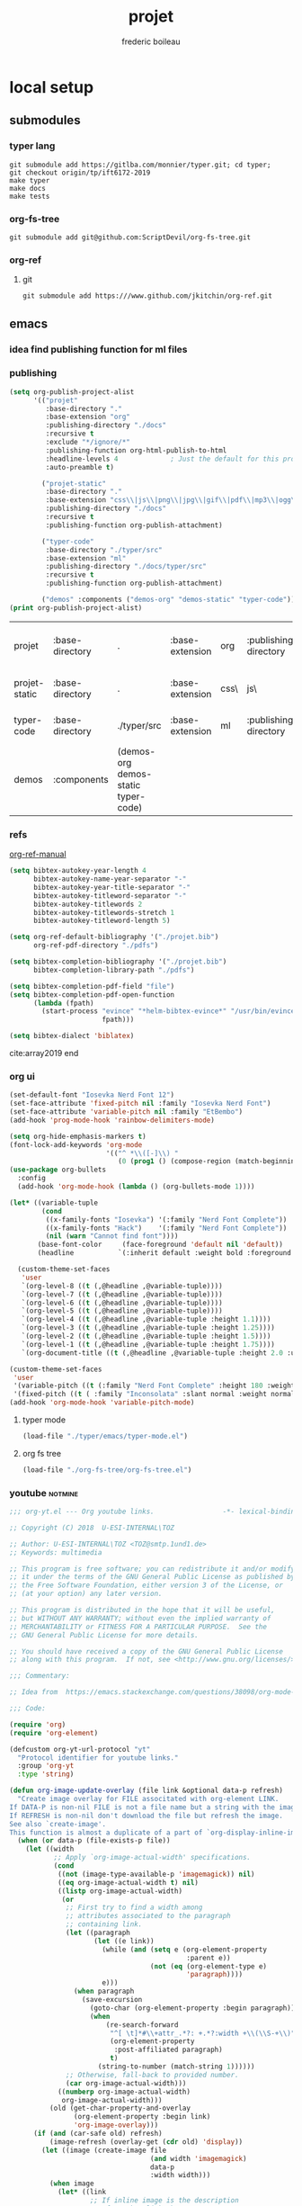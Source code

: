 #+TITLE: projet
#+author: frederic boileau
#+email: frederic.boileau@protonmail.com
#+STARTUP:  inlineimages lognoteclock-out hideblocks
#+html_head: <link rel="stylesheet" type="text/css" href="https://gongzhitaao.org/orgcss/org.css"/>
#+todo: idea(i) fixme(r) todo(t) inprog(p) wait(w) | done(d)


* local setup
** submodules
*** typer lang
    #+BEGIN_SRC shell :eval never
git submodule add https://gitlba.com/monnier/typer.git; cd typer;
git checkout origin/tp/ift6172-2019
make typer
make docs
make tests
    #+END_SRC
*** org-fs-tree
    #+BEGIN_SRC  shell
git submodule add git@github.com:ScriptDevil/org-fs-tree.git
    #+END_SRC
*** org-ref
**** git
     #+BEGIN_SRC shell
git submodule add https:///www.github.com/jkitchin/org-ref.git
     #+END_SRC

     #+RESULTS:
** emacs
*** idea find publishing function for ml files
*** publishing
    #+BEGIN_SRC emacs-lisp
(setq org-publish-project-alist
      '(("projet"
         :base-directory "."
         :base-extension "org"
         :publishing-directory "./docs"
         :recursive t
         :exclude "*/ignore/*"
         :publishing-function org-html-publish-to-html
         :headline-levels 4             ; Just the default for this project.
         :auto-preamble t)

        ("projet-static"
         :base-directory "."
         :base-extension "css\\|js\\|png\\|jpg\\|gif\\|pdf\\|mp3\\|ogg\\|swf"
         :publishing-directory "./docs"
         :recursive t
         :publishing-function org-publish-attachment)

        ("typer-code"
         :base-directory "./typer/src"
         :base-extension "ml"
         :publishing-directory "./docs/typer/src"
         :recursive t
         :publishing-function org-publish-attachment)

        ("demos" :components ("demos-org" "demos-static" "typer-code"))))
(print org-publish-project-alist)
    #+end_src

    #+RESULTS:
    | projet        | :base-directory | .                                   | :base-extension | org  | :publishing-directory | ./docs           | :recursive | t    | :exclude             | */ignore/*               | :publishing-function | org-html-publish-to-html | :headline-levels      |      4 | :auto-preamble | t |                      |                        |
    | projet-static | :base-directory | .                                   | :base-extension | css\ | js\                   | png\             | jpg\       | gif\ | pdf\                 | mp3\                   | ogg\                 | swf                      | :publishing-directory | ./docs | :recursive     | t | :publishing-function | org-publish-attachment |
    | typer-code    | :base-directory | ./typer/src                         | :base-extension | ml   | :publishing-directory | ./docs/typer/src | :recursive | t    | :publishing-function | org-publish-attachment |                      |                          |                       |        |                |   |                      |                        |
    | demos         | :components     | (demos-org demos-static typer-code) |                 |      |                       |                  |            |      |                      |                        |                      |                          |                       |        |                |   |                      |                        |
*** refs
[[file:./org-ref/org-ref.org][org-ref-manual]]
#+BEGIN_SRC emacs-lisp :results silent
(setq bibtex-autokey-year-length 4
      bibtex-autokey-name-year-separator "-"
      bibtex-autokey-year-title-separator "-"
      bibtex-autokey-titleword-separator "-"
      bibtex-autokey-titlewords 2
      bibtex-autokey-titlewords-stretch 1
      bibtex-autokey-titleword-length 5)

(setq org-ref-default-bibliography '("./projet.bib")
      org-ref-pdf-directory "./pdfs")

(setq bibtex-completion-bibliography '("./projet.bib")
      bibtex-completion-library-path "./pdfs")

(setq bibtex-completion-pdf-field "file")
(setq bibtex-completion-pdf-open-function
      (lambda (fpath)
        (start-process "evince" "*helm-bibtex-evince*" "/usr/bin/evince"
                       fpath)))

(setq bibtex-dialect 'biblatex)
#+END_SRC

cite:array2019
end

*** org ui
#+BEGIN_SRC emacs-lisp
(set-default-font "Iosevka Nerd Font 12")
(set-face-attribute 'fixed-pitch nil :family "Iosevka Nerd Font")
(set-face-attribute 'variable-pitch nil :family "EtBembo")
(add-hook 'prog-mode-hook 'rainbow-delimiters-mode)

(setq org-hide-emphasis-markers t)
(font-lock-add-keywords 'org-mode
                        '(("^ *\\([-]\\) "
                           (0 (prog1 () (compose-region (match-beginning 1) (match-end 1) "•"))))))
(use-package org-bullets
  :config
  (add-hook 'org-mode-hook (lambda () (org-bullets-mode 1))))

(let* ((variable-tuple
        (cond
         ((x-family-fonts "Iosevka") '(:family "Nerd Font Complete"))
         ((x-family-fonts "Hack")    '(:family "Nerd Font Complete"))
         (nil (warn "Cannot find font"))))
       (base-font-color     (face-foreground 'default nil 'default))
       (headline           `(:inherit default :weight bold :foreground ,base-font-color)))

  (custom-theme-set-faces
   'user
   `(org-level-8 ((t (,@headline ,@variable-tuple))))
   `(org-level-7 ((t (,@headline ,@variable-tuple))))
   `(org-level-6 ((t (,@headline ,@variable-tuple))))
   `(org-level-5 ((t (,@headline ,@variable-tuple))))
   `(org-level-4 ((t (,@headline ,@variable-tuple :height 1.1))))
   `(org-level-3 ((t (,@headline ,@variable-tuple :height 1.25))))
   `(org-level-2 ((t (,@headline ,@variable-tuple :height 1.5))))
   `(org-level-1 ((t (,@headline ,@variable-tuple :height 1.75))))
   `(org-document-title ((t (,@headline ,@variable-tuple :height 2.0 :underline nil))))))

(custom-theme-set-faces
 'user
 '(variable-pitch ((t (:family "Nerd Font Complete" :height 180 :weight light))))
 '(fixed-pitch ((t ( :family "Inconsolata" :slant normal :weight normal :height 1.0 :width normal)))))
(add-hook 'org-mode-hook 'variable-pitch-mode)
#+END_SRC

#+RESULTS:
| variable-pitch-mode | (lambda nil (org-bullets-mode 1)) | er/add-org-mode-expansions | org-clock-load | org-tempo-setup | #[0 \301\211\207 [imenu-create-index-function org-imenu-get-tree] 2] | #[0 \300\301\302\303\304$\207 [add-hook change-major-mode-hook org-show-all append local] 5] | #[0 \300\301\302\303\304$\207 [add-hook change-major-mode-hook org-babel-show-result-all append local] 5] | org-babel-result-hide-spec | org-babel-hide-all-hashes | doom-disable-show-paren-mode-h | doom-disable-show-trailing-whitespace-h | +org-enable-auto-reformat-tables-h | +org-enable-auto-update-cookies-h | +org-unfold-to-2nd-level-or-point-h | evil-org-mode | org-fancy-priorities-mode | org-bullets-mode | toc-org-enable | +evil-embrace-latex-mode-hook-h | embrace-org-mode-hook | org-eldoc-load |

**** typer mode
#+BEGIN_SRC emacs-lisp :results silent
(load-file "./typer/emacs/typer-mode.el")
#+END_SRC
**** org fs tree
#+BEGIN_SRC emacs-lisp :results silent
(load-file "./org-fs-tree/org-fs-tree.el")
#+END_SRC
*** youtube :notmine:
#+BEGIN_SRC emacs-lisp
;;; org-yt.el --- Org youtube links.                 -*- lexical-binding: t; -*-

;; Copyright (C) 2018  U-ESI-INTERNAL\TOZ

;; Author: U-ESI-INTERNAL\TOZ <TOZ@smtp.1und1.de>
;; Keywords: multimedia

;; This program is free software; you can redistribute it and/or modify
;; it under the terms of the GNU General Public License as published by
;; the Free Software Foundation, either version 3 of the License, or
;; (at your option) any later version.

;; This program is distributed in the hope that it will be useful,
;; but WITHOUT ANY WARRANTY; without even the implied warranty of
;; MERCHANTABILITY or FITNESS FOR A PARTICULAR PURPOSE.  See the
;; GNU General Public License for more details.

;; You should have received a copy of the GNU General Public License
;; along with this program.  If not, see <http://www.gnu.org/licenses/>.

;;; Commentary:

;; Idea from  https://emacs.stackexchange.com/questions/38098/org-mode-custom-youtube-link-syntax

;;; Code:

(require 'org)
(require 'org-element)

(defcustom org-yt-url-protocol "yt"
  "Protocol identifier for youtube links."
  :group 'org-yt
  :type 'string)

(defun org-image-update-overlay (file link &optional data-p refresh)
  "Create image overlay for FILE associtated with org-element LINK.
If DATA-P is non-nil FILE is not a file name but a string with the image data.
If REFRESH is non-nil don't download the file but refresh the image.
See also `create-image'.
This function is almost a duplicate of a part of `org-display-inline-images'."
  (when (or data-p (file-exists-p file))
    (let ((width
           ;; Apply `org-image-actual-width' specifications.
           (cond
            ((not (image-type-available-p 'imagemagick)) nil)
            ((eq org-image-actual-width t) nil)
            ((listp org-image-actual-width)
             (or
              ;; First try to find a width among
              ;; attributes associated to the paragraph
              ;; containing link.
              (let ((paragraph
                     (let ((e link))
                       (while (and (setq e (org-element-property
                                            :parent e))
                                   (not (eq (org-element-type e)
                                            'paragraph))))
                       e)))
                (when paragraph
                  (save-excursion
                    (goto-char (org-element-property :begin paragraph))
                    (when
                        (re-search-forward
                         "^[ \t]*#\\+attr_.*?: +.*?:width +\\(\\S-+\\)"
                         (org-element-property
                          :post-affiliated paragraph)
                         t)
                      (string-to-number (match-string 1))))))
              ;; Otherwise, fall-back to provided number.
              (car org-image-actual-width)))
            ((numberp org-image-actual-width)
             org-image-actual-width)))
          (old (get-char-property-and-overlay
                (org-element-property :begin link)
                'org-image-overlay)))
      (if (and (car-safe old) refresh)
          (image-refresh (overlay-get (cdr old) 'display))
        (let ((image (create-image file
                                   (and width 'imagemagick)
                                   data-p
                                   :width width)))
          (when image
            (let* ((link
                    ;; If inline image is the description
                    ;; of another link, be sure to
                    ;; consider the latter as the one to
                    ;; apply the overlay on.
                    (let ((parent
                           (org-element-property :parent link)))
                      (if (eq (org-element-type parent) 'link)
                          parent
                        link)))
                   (ov (make-overlay
                        (org-element-property :begin link)
                        (progn
                          (goto-char
                           (org-element-property :end link))
                          (skip-chars-backward " \t")
                          (point)))))
              (overlay-put ov 'display image)
              (overlay-put ov 'face 'default)
              (overlay-put ov 'org-image-overlay t)
              (overlay-put
               ov 'modification-hooks
               (list 'org-display-inline-remove-overlay))
              (push ov org-inline-image-overlays)
              ov)))))))

(defun org-yt-get-image (url)
  "Retrieve image from URL."
  (let ((image-buf (url-retrieve-synchronously url)))
    (when image-buf
      (with-current-buffer image-buf
        (goto-char (point-min))
        (when (looking-at "HTTP/")
          (delete-region (point-min)
                         (progn (re-search-forward "\n[\n]+")
                                (point))))
        (buffer-substring-no-properties (point-min) (point-max))))))

(defconst org-yt-video-id-regexp "[-_[:alnum:]]\\{10\\}[AEIMQUYcgkosw048]"
  "Regexp matching youtube video id's taken from `https://webapps.stackexchange.com/questions/54443/format-for-id-of-youtube-video'.")

(defun org-yt-follow (video-id)
  "Open youtube with VIDEO-ID."
  (browse-url (concat "https://youtu.be/" video-id)))

(defun org-yt-image-data-fun (_protocol link _description)
  "Get image corresponding to LINK from youtube.
Use this as :image-data-fun property in `org-link-properties'.
See `org-display-user-inline-images' for a description of :image-data-fun."
  (when (string-match org-yt-video-id-regexp link)
    (org-yt-get-image (format "http://img.youtube.com/vi/%s/0.jpg" link))))

(org-link-set-parameters org-yt-url-protocol
                         :follow #'org-yt-follow
                         :image-data-fun #'org-yt-image-data-fun)

(require 'subr-x)

(defun org-display-user-inline-images (&optional _include-linked _refresh beg end)
  "Like `org-display-inline-images' but for image data links.
_INCLUDE-LINKED and _REFRESH are ignored.
Restrict to region between BEG and END if both are non-nil.
Image data links have a :image-data-fun parameter.
\(See `org-link-set-parameters'.)
The value of the :image-data-fun parameter is a function
taking the PROTOCOL, the LINK, and the DESCRIPTION as arguments.
If that function returns nil the link is not interpreted as image.
Otherwise the return value is the image data string to be displayed.

Note that only bracket links are allowed as image data links
with one of the formats [[PROTOCOL:LINK]] or [[PROTOCOL:LINK][DESCRIPTION]] are recognized."
  (interactive)
  (when (and (called-interactively-p 'any)
             (use-region-p))
    (setq beg (region-beginning)
          end (region-end)))
  (when (display-graphic-p)
    (org-with-wide-buffer
     (goto-char (or beg (point-min)))
     (when-let ((image-data-link-parameters
                 (cl-loop for link-par-entry in org-link-parameters
                          with fun
                          when (setq fun (plist-get (cdr link-par-entry) :image-data-fun))
                          collect (cons (car link-par-entry) fun)))
                (image-data-link-re (regexp-opt (mapcar 'car image-data-link-parameters)))
                (re (format "\\[\\[\\(%s\\):\\([^]]+\\)\\]\\(?:\\[\\([^]]+\\)\\]\\)?\\]"
                            image-data-link-re)))
       (while (re-search-forward re end t)
         (let* ((protocol (match-string-no-properties 1))
                (link (match-string-no-properties 2))
                (description (match-string-no-properties 3))
                (image-data-link (assoc-string protocol image-data-link-parameters))
                (el (save-excursion (goto-char (match-beginning 1)) (org-element-context)))
                image-data)
           (when el
             (setq image-data
                   (or (let ((old (get-char-property-and-overlay
                                   (org-element-property :begin el)
                                   'org-image-overlay)))
                         (and old
                              (car-safe old)
                              (overlay-get (cdr old) 'display)))
                       (funcall (cdr image-data-link) protocol link description)))
             (when image-data
               (let ((ol (org-image-update-overlay image-data el t t)))
                 (when (and ol description)
                   (overlay-put ol 'after-string description)))))))))))

(advice-add #'org-display-inline-images :after #'org-display-user-inline-images)

(provide 'org-yt)
;;; org-yt.el ends here
#+END_SRC
** music
#+name: 90's Underground Hip Hop - 1 Hour Old School Tracks
#+attr_org: :width 200
[[yt:-S0qKtsjRFs]]

#+name: ahmad jamal greatest hits
#+attr_org: :width 200
[[yt:-kVGAIC-QkM]]

** end


* scrapbook
** lin algebra motivation

Numerical programming is mostly linear programming
in the end, although it is even more obvious when
neural networks are used.

#+name: xkcd
#+attr_org: :width 300
   [[attach:_20191219_064117machine_learning.png]]
** functional approach to ad
- cite:Pearlmutter_2008
** array programming
- cite:array2019

** typer and ocaml compilation
** inductive types and coq theory
** more generality: elliot's categorical approach
** category theory and type theory and constructive math
** end


* code
** typer
   #+BEGIN_SRC typer
open Sexp
     open Lexer
     open Utest_lib

     let sexp_parse_str dcode
         = sexp_parse_str dcode Grammar.default_stt Grammar.default_grammar (Some ";")

                          let test_sexp_add dcode testfun =
                                add_test "SEXP" dcode
                                         (fun () -> testfun (sexp_parse_str dcode))
   #+END_SRC
** end


* structure of typer
** [[/home/gaston/academic/ift6172/typer/][typer/]]
*** [[/home/gaston/academic/ift6172/typer/.git][.git]]
*** [[/home/gaston/academic/ift6172/typer/.gitignore][.gitignore]]
*** [[/home/gaston/academic/ift6172/typer/.travis.yml][.travis.yml]]
*** [[/home/gaston/academic/ift6172/typer/COPYING][COPYING]]
*** [[/home/gaston/academic/ift6172/typer/GNUmakefile][GNUmakefile]]
*** [[/home/gaston/academic/ift6172/typer/README.md][README.md]]
*** [[/home/gaston/academic/ift6172/typer/btl/][btl/]]
**** [[/home/gaston/academic/ift6172/typer/btl/builtins.typer][builtins.typer]]
**** [[/home/gaston/academic/ift6172/typer/btl/pervasive.typer][pervasive.typer]]
*** [[/home/gaston/academic/ift6172/typer/doc/][doc/]]
**** [[/home/gaston/academic/ift6172/typer/doc/Compiler Structure.md][Compiler Structure.md]]
**** [[/home/gaston/academic/ift6172/typer/doc/formal/][formal/]]
***** [[/home/gaston/academic/ift6172/typer/doc/formal/commands.tex][commands.tex]]
***** [[/home/gaston/academic/ift6172/typer/doc/formal/typer_theory.bib][typer_theory.bib]]
***** [[/home/gaston/academic/ift6172/typer/doc/formal/typer_theory.tex][typer_theory.tex]]
**** [[/home/gaston/academic/ift6172/typer/doc/manual.texi][manual.texi]]
**** [[/home/gaston/academic/ift6172/typer/doc/primer.md][primer.md]]
*** [[/home/gaston/academic/ift6172/typer/emacs/][emacs/]]
**** [[/home/gaston/academic/ift6172/typer/emacs/typer-mode.el][typer-mode.el]]
*** [[/home/gaston/academic/ift6172/typer/opam][opam]]
*** [[/home/gaston/academic/ift6172/typer/src/][src/]]
**** [[/home/gaston/academic/ift6172/typer/src/REPL.ml][REPL.ml]]
**** [[/home/gaston/academic/ift6172/typer/src/builtin.ml][builtin.ml]]
**** [[/home/gaston/academic/ift6172/typer/src/debruijn.ml][debruijn.ml]]
**** [[/home/gaston/academic/ift6172/typer/src/debug.ml][debug.ml]]
**** [[/home/gaston/academic/ift6172/typer/src/debug_util.ml][debug_util.ml]]
**** [[/home/gaston/academic/ift6172/typer/src/elab.ml][elab.ml]]
**** [[/home/gaston/academic/ift6172/typer/src/elexp.ml][elexp.ml]]
**** [[/home/gaston/academic/ift6172/typer/src/env.ml][env.ml]]
**** [[/home/gaston/academic/ift6172/typer/src/eval.ml][eval.ml]]
**** [[/home/gaston/academic/ift6172/typer/src/fmt.ml][fmt.ml]]
**** [[/home/gaston/academic/ift6172/typer/src/grammar.ml][grammar.ml]]
**** [[/home/gaston/academic/ift6172/typer/src/lexer.ml][lexer.ml]]
**** [[/home/gaston/academic/ift6172/typer/src/lexp.ml][lexp.ml]]
**** [[/home/gaston/academic/ift6172/typer/src/log.ml][log.ml]]
**** [[/home/gaston/academic/ift6172/typer/src/myers.ml][myers.ml]]
**** [[/home/gaston/academic/ift6172/typer/src/old/][old/]]
***** [[/home/gaston/academic/ift6172/typer/src/old/elaborate.ml][elaborate.ml]]
***** [[/home/gaston/academic/ift6172/typer/src/old/javascript.ml][javascript.ml]]
***** [[/home/gaston/academic/ift6172/typer/src/old/ulexp.ml][ulexp.ml]]
***** [[/home/gaston/academic/ift6172/typer/src/old/unify.ml][unify.ml]]
**** [[/home/gaston/academic/ift6172/typer/src/opslexp.ml][opslexp.ml]]
**** [[/home/gaston/academic/ift6172/typer/src/pexp.ml][pexp.ml]]
**** [[/home/gaston/academic/ift6172/typer/src/prelexer.ml][prelexer.ml]]
**** [[/home/gaston/academic/ift6172/typer/src/sexp.ml][sexp.ml]]
**** [[/home/gaston/academic/ift6172/typer/src/subst.ml][subst.ml]]
**** [[/home/gaston/academic/ift6172/typer/src/tweak.ml][tweak.ml]]
**** [[/home/gaston/academic/ift6172/typer/src/util.ml][util.ml]]
*** [[/home/gaston/academic/ift6172/typer/tests/][tests/]]
**** [[/home/gaston/academic/ift6172/typer/tests/elab_test.ml][elab_test.ml]]
**** [[/home/gaston/academic/ift6172/typer/tests/env_test.ml][env_test.ml]]
**** [[/home/gaston/academic/ift6172/typer/tests/eval_test.ml][eval_test.ml]]
**** [[/home/gaston/academic/ift6172/typer/tests/lexp_test.ml][lexp_test.ml]]
**** [[/home/gaston/academic/ift6172/typer/tests/macro_test.ml][macro_test.ml]]
**** [[/home/gaston/academic/ift6172/typer/tests/sexp_test.ml][sexp_test.ml]]
**** [[/home/gaston/academic/ift6172/typer/tests/utest_lib.ml][utest_lib.ml]]
**** [[/home/gaston/academic/ift6172/typer/tests/utest_main.ml][utest_main.ml]]

** reverse engineering
*** util
    :PROPERTIES:
    :header-args: :tangle ./mytyper/src/util.ml
    :END:
**** first

     map module and file type declaration
     #+BEGIN_SRC typer
module SMap = Map.Make (String)
                 let smap_find_opt s m = try Some (SMap.find s m) with Not_found -> None (*debian stuff*)

                                                                                         module IMap = Map.Make (struct type t = int let compare = compare end) (*int map*)

                                                                                                          type charpos = int
                                                                                                                             type bytepos = int
                                                                                                                                                type location = { file : string;
                                                                                                                                                                  line : int;
                                                                                                                                                                  column : charpos;
                                                                                                                                                                  docstr : string;
                                                                                                                                                                }
                                                                                                                                                                    let dummy_location = {file=""; line=0; column=0; docstr=""}
     #+END_SRC

**** then

     - what it do :: types for parse tree

     #+BEGIN_SRC typer
type vname = location * string option
                               type db_index = int             (* DeBruijn index.  *)
                                                               type db_offset = int            (* DeBruijn index offset.  *)
                                                                                               type db_revindex = int          (* DeBruijn index counting from the root.  *)
                                                                                                                               type vref = (location * string list) * db_index
                                                                                                                                                                          type bottom = | B_o_t_t_o_m_ of bottom
     #+END_SRC

**** then
     - what it do :: printing stuff
     - libraries:
       - [[https://opam.ocaml.org/packages/fmt/][fmt]] :: format pretty printer combinators

     #+BEGIN_SRC typer
let loc_string loc =
      "Ln " ^ (Fmt.ralign_int loc.line 3) ^ ", cl " ^ (Fmt.ralign_int loc.column 3)
                                                          let loc_print loc = print_string (loc_string loc)
                                                                                           let string_implode chars = String.concat "" (List.map (String.make 1) chars)
                                                                                                                            let string_sub str b e = String.sub str b (e - b)
                                                                                                                                                           let string_uppercase s = String.uppercase s
                                                                                                                                                                                          let opt_map f x = match x with None -> None | Some x -> Some (f x)
     #+END_SRC

     #+name: str_split
     #+BEGIN_SRC typer
let str_split str sep =
      let str = String.trim str in
      let n = String.length str in

      if n = 0 then []
      else (
          let ret = ref [] in
          let buffer = Buffer.create 10 in Buffer.add_char buffer (str.[0]);

          for i = 1 to n - 1 do
                             if str.[i] = sep then (
                                 ret := (Buffer.contents buffer)::(!ret);
                                 Buffer.reset buffer)
                             else
                                 Buffer.add_char buffer (str.[i]);
          done;
          (if (Buffer.length buffer) > 0 then
               ret := (Buffer.contents buffer)::(!ret));

          List.rev (!ret))
     #+END_SRC

     #+name: utf8_head_p
     #+BEGIN_SRC typer
let utf8_head_p (c : char) : bool
    = Char.code c < 128 || Char.code c >= 192
     #+END_SRC

     #+BEGIN_SRC typer
(* Display size of `str`, assuming the byte-sequence is UTF-8.
 ,* Very naive: doesn't pay attention to LF, TABs, double-width chars, ...  *)
    let string_width (s : string) : int =
          let rec width i w =
                if i < 0 then w
                else width (i - 1)
                           (if utf8_head_p (String.get s i)
                            then w + 1
                            else w) in
          width (String.length s - 1) 0

                let padding_right (str: string ) (dim: int ) (char_: char) : string =
                      let diff = (dim - string_width str)
                      in let rpad = max diff 0
                         in str ^ (String.make rpad char_)

                                      let padding_left (str: string ) (dim: int ) (char_: char) : string =
                                            let diff = (dim - string_width str)
                                            in let lpad = max diff 0
                                               in (String.make lpad char_) ^ str

                                                                                 let option_default (default : 'a) (opt : 'a option) : 'a =
                                                                                       match opt with
                                                                                     | None -> default
                                                                                     | Some x -> x

                                                                                                     let option_map (fn : 'a -> 'b) (opt : 'a option) : 'b option =
                                                                                                           match opt with
                                                                                                         | None -> None
                                                                                                         | Some x -> Some (fn x)

     #+END_SRC


** end




* ocaml stuff
** map.make
   #+BEGIN_QUOTE
   module Make:
   functor (Ord : OrderedType) -> S  with type key = Ord.t
   Functor building an implementation of the map structure given a totally ordered type.
   #+END_QUOTE
** end



* end

bibliography:projet.bib
bibliographystyle:unsrt

